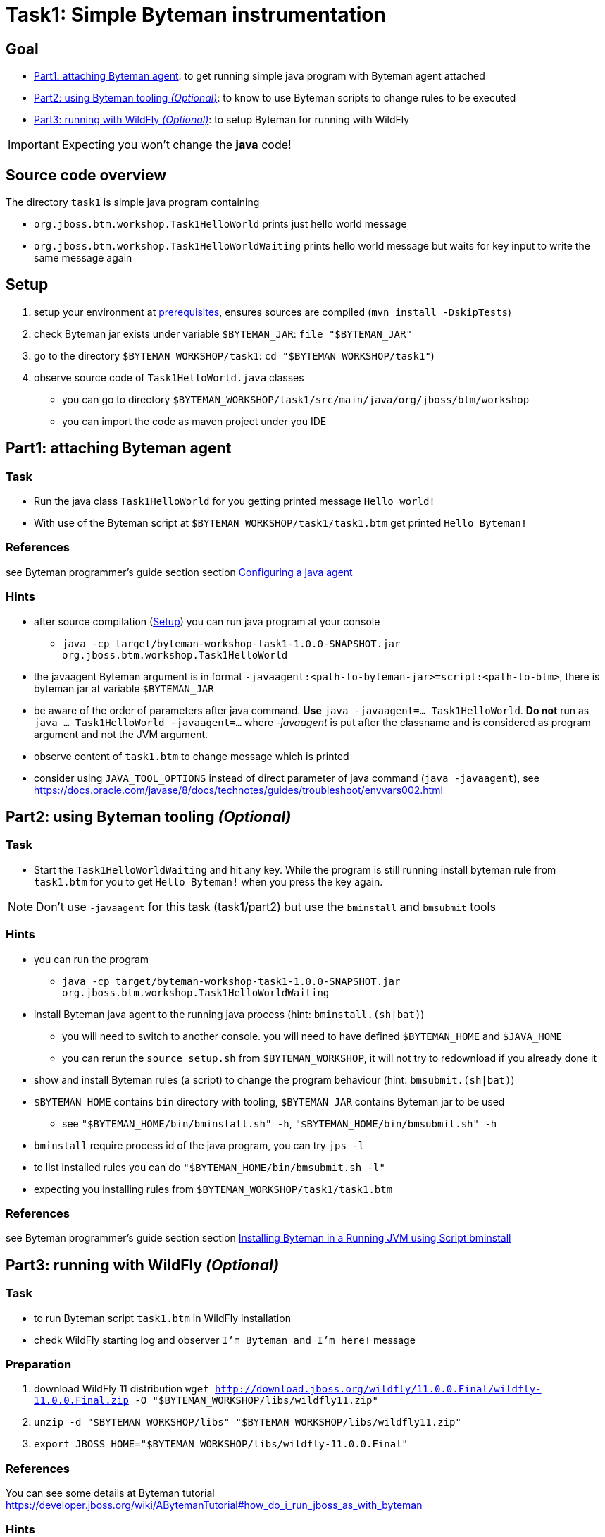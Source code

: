 = Task1: Simple Byteman instrumentation

== Goal

* <<part1>>: to get running simple java program with Byteman agent attached
* <<part2>>: to know to use Byteman scripts to change rules to be executed
* <<part3>>: to setup Byteman for running with WildFly

IMPORTANT: Expecting you won't change the *java* code!

== Source code overview

The directory `task1` is simple java program containing

* `org.jboss.btm.workshop.Task1HelloWorld` prints just hello world message
* `org.jboss.btm.workshop.Task1HelloWorldWaiting` prints hello world message but waits for key input to write
  the same message again

[[task1-setup]]
== Setup

. setup your environment at link:../README.adoc[prerequisites], ensures sources are compiled (`mvn install -DskipTests`)
. check Byteman jar exists under variable `$BYTEMAN_JAR`: `file "$BYTEMAN_JAR"`
. go to the directory `$BYTEMAN_WORKSHOP/task1`: `cd "$BYTEMAN_WORKSHOP/task1"`)
. observe source code of `Task1HelloWorld.java` classes
  ** you can go to directory `$BYTEMAN_WORKSHOP/task1/src/main/java/org/jboss/btm/workshop`
  ** you can import the code as maven project under you IDE


[[part1]]
== Part1: attaching Byteman agent

=== Task

* Run the java class `Task1HelloWorld` for you getting printed message `Hello world!`
* With use of the Byteman script at `$BYTEMAN_WORKSHOP/task1/task1.btm` get printed
  `Hello Byteman!`

=== References

see Byteman programmer's guide section section
http://downloads.jboss.org/byteman/4.0.0/byteman-programmers-guide.html#configuring-a-java-agent[Configuring a java agent]

=== Hints

* after source compilation (<<task1-setup>>) you can run java program at your console
** `java -cp target/byteman-workshop-task1-1.0.0-SNAPSHOT.jar org.jboss.btm.workshop.Task1HelloWorld`
* the javaagent Byteman argument is in format `-javaagent:<path-to-byteman-jar>=script:<path-to-btm>`,
  there is byteman jar at variable `$BYTEMAN_JAR`
* be aware of the order of parameters after java command. *Use* `java -javaagent=... Task1HelloWorld`.
  *Do not* run as `java ... Task1HelloWorld -javaagent=...` where _-javaagent_ is put after the classname
  and is considered as program argument and not the JVM argument.
* observe content of `task1.btm` to change message which is printed
* consider using `JAVA_TOOL_OPTIONS` instead of direct parameter of java command (`java -javaagent`),
  see https://docs.oracle.com/javase/8/docs/technotes/guides/troubleshoot/envvars002.html



[[part2]]
== Part2: using Byteman tooling _(Optional)_

=== Task

* Start the `Task1HelloWorldWaiting` and hit any key. While the program is still running
  install byteman rule from `task1.btm` for you to get `Hello Byteman!` when you press the key again.

NOTE: Don't use `-javaagent` for this task (task1/part2) but use the `bminstall` and `bmsubmit` tools

=== Hints

* you can run the program
** `java -cp target/byteman-workshop-task1-1.0.0-SNAPSHOT.jar org.jboss.btm.workshop.Task1HelloWorldWaiting`
* install Byteman java agent to the running java process (hint: `bminstall.(sh|bat)`)
** you will need to switch to another console. you will need to have defined `$BYTEMAN_HOME` and `$JAVA_HOME`
** you can rerun the `source setup.sh` from `$BYTEMAN_WORKSHOP`, it will not try to redownload if you already done it
* show and install Byteman rules (a script) to change the program behaviour  (hint: `bmsubmit.(sh|bat)`)
* `$BYTEMAN_HOME` contains `bin` directory with tooling, `$BYTEMAN_JAR` contains Byteman jar to be used
** see `"$BYTEMAN_HOME/bin/bminstall.sh" -h`, `"$BYTEMAN_HOME/bin/bmsubmit.sh" -h`
* `bminstall` require process id of the java program, you can try `jps -l`
* to list installed rules you can do `"$BYTEMAN_HOME/bin/bmsubmit.sh -l"`
* expecting you installing rules from `$BYTEMAN_WORKSHOP/task1/task1.btm`

=== References

see Byteman programmer's guide section section
http://downloads.jboss.org/byteman/4.0.0/byteman-programmers-guide.html#installing-byteman-in-a-running-jvm-using-script-bminstall[Installing Byteman in a Running JVM using Script bminstall]



[[part3]]
== Part3: running with WildFly _(Optional)_

=== Task

* to run Byteman script `task1.btm` in WildFly installation
* chedk WildFly starting log and observer `I'm Byteman and I'm here!` message

=== Preparation

. download WildFly 11 distribution
  `wget http://download.jboss.org/wildfly/11.0.0.Final/wildfly-11.0.0.Final.zip -O "$BYTEMAN_WORKSHOP/libs/wildfly11.zip"`
. `unzip -d "$BYTEMAN_WORKSHOP/libs" "$BYTEMAN_WORKSHOP/libs/wildfly11.zip"`
. `export JBOSS_HOME="$BYTEMAN_WORKSHOP/libs/wildfly-11.0.0.Final"`

=== References

You can see some details at Byteman tutorial
https://developer.jboss.org/wiki/ABytemanTutorial#how_do_i_run_jboss_as_with_byteman

=== Hints

* start the WilFly like
  .. `cd "$JBOSS_HOME"`
  .. `./bin/standalone.sh`
  .. exit with `CTRL+C`
* the `-javaagent` is to be part of the `JAVA_OPTS` which is used on WildFly start
* `JAVA_OPTS` could be changed under `$JBOSS_HOME/bin/standalone.conf`
* Byteman script is at `$BYTEMAN_WORKSHOP/task1/task1.btm`

NOTE: As WildFly uses jboss modules there is restrictive class path visibility. The use of `jboss.modules.system.pkgs`
says that the Byteman classes are searched for in the system classloader.
That's why they are visible to all deployments. When not specified the `ClassNotFoundException` could be shown.


== Notes

[NOTE]
====
Instead of using `java --agent` command you can run your jar file with Byteman
shell script `bmjava` where you define classpath and Byteman script with rules
and it wraps the call of java itself for you. The `Task1HelloWorld` example will look

```
$BYTEMAN_HOME/bin/bmjava.sh -l ./task1.btm -cp target/byteman-workshop-task1-1.0.0-SNAPSHOT.jar org.jboss.btm.workshop.Task1HelloWorld
```
====

[NOTE]
====
If you start Byteman with script and you don't want it starts listener and open
the socket to receive commands you can use Byteman agent parameter `listener:false`.

```
java -javaagent:$BYTEMAN_JAR=script:./task1.btm,listener=false -cp target/byteman-workshop-task1-1.0.0-SNAPSHOT.jar org.jboss.btm.workshop.Task1HelloWorld
```
====

NOTE: if you want to touch classes from some of the WildFly modules you can use
      Byteman contrib module https://github.com/bytemanproject/byteman/tree/master/contrib/jboss-modules-system
      for being able to use clause `IMPORT module.name` in the script
      (internal details at discussion https://developer.jboss.org/thread/261314)

NOTE: do not put your (test) classes under package `org.jboss.byteman` as this is Byteman _home package_
      and is threatened differently and scripts and rule won't be loaded

=== Errors

[[bmsubmit1]]
```
$ $BYTEMAN_HOME/libs/byteman-download-4.0.0/bin/bmsubmit.sh
Failed to process request: java.net.ConnectException: Connection refused (Connection refused)
java.net.ConnectException: Connection refused (Connection refused)
    at java.net.PlainSocketImpl.socketConnect(Native Method)
    at java.net.AbstractPlainSocketImpl.doConnect(AbstractPlainSocketImpl.java:350)
    at java.net.AbstractPlainSocketImpl.connectToAddress(AbstractPlainSocketImpl.java:206)
    at java.net.AbstractPlainSocketImpl.connect(AbstractPlainSocketImpl.java:188)
    at java.net.SocksSocketImpl.connect(SocksSocketImpl.java:392)
    at java.net.Socket.connect(Socket.java:589)
    at java.net.Socket.connect(Socket.java:538)
    at java.net.Socket.<init>(Socket.java:434)
    at java.net.Socket.<init>(Socket.java:211)
    at org.jboss.byteman.agent.submit.Submit$Comm.<init>(Submit.java:881)
    at org.jboss.byteman.agent.submit.Submit.submitRequest(Submit.java:787)
    at org.jboss.byteman.agent.submit.Submit.listAllRules(Submit.java:176)
    at org.jboss.byteman.agent.submit.Submit.main(Submit.java:1121)
```
